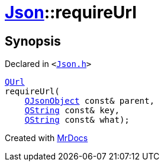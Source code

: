 [#Json-requireUrl-0e]
= xref:Json.adoc[Json]::requireUrl
:relfileprefix: ../
:mrdocs:


== Synopsis

Declared in `&lt;https://github.com/PrismLauncher/PrismLauncher/blob/develop/launcher/Json.h#L273[Json&period;h]&gt;`

[source,cpp,subs="verbatim,replacements,macros,-callouts"]
----
xref:QUrl.adoc[QUrl]
requireUrl(
    xref:QJsonObject.adoc[QJsonObject] const& parent,
    xref:QString.adoc[QString] const& key,
    xref:QString.adoc[QString] const& what);
----



[.small]#Created with https://www.mrdocs.com[MrDocs]#
